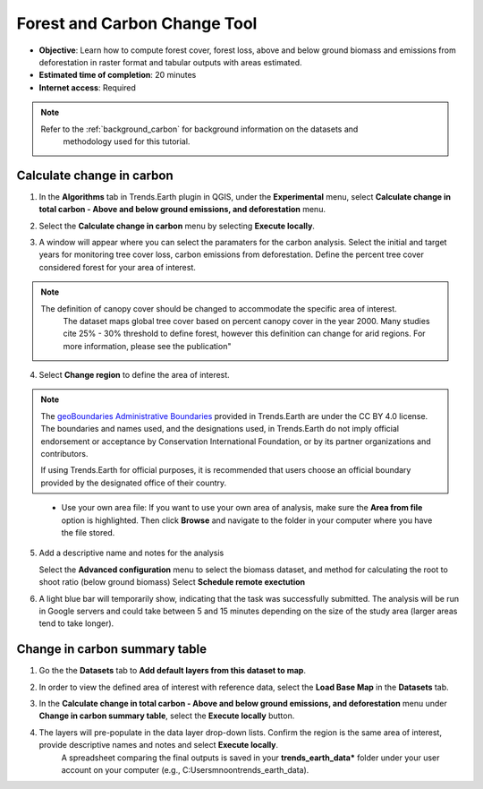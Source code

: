 .. _tut_forest_carbon:

Forest and Carbon Change Tool
=============================

- **Objective**: Learn how to compute forest cover, forest loss, above and below ground biomass and emissions from deforestation in raster format and tabular outputs with areas estimated.

- **Estimated time of completion**: 20 minutes

- **Internet access**: Required

.. note::
    Refer to the :ref:`background_carbon` for background information on the datasets and 
	methodology used for this tutorial.

.. _compute_forest_data:

Calculate change in carbon
--------------------------------------------   
   
1. In the **Algorithms** tab in Trends.Earth plugin in QGIS, under the **Experimental** menu, select 
   **Calculate change in total carbon - Above and below ground emissions, and deforestation** menu.

.. image:: /static/common/te_experimental_carbon_change_menu.png
   :align: center   

2. Select the **Calculate change in carbon** menu by selecting **Execute locally**.

.. image:: /static/common/execute-remotely.png
   :align: center
   
3. A window will appear where you can select the paramaters for the carbon analysis.
   Select the initial and target years for monitoring tree cover loss, carbon emissions from deforestation.
   Define the percent tree cover considered forest for your area of interest.
   
.. note::
    The definition of canopy cover should be changed to accommodate the specific area of interest. 
	The dataset maps global tree cover based on percent canopy cover in the year 2000.
	Many studies cite 25% - 30% threshold to define forest, however this definition can change
	for arid regions. For more information, please see the publication"

.. _Quantification of global gross forest cover: https://www.pnas.org/doi/10.1073/pnas.0912668107
 
4. Select **Change region** to define the area of interest.

.. image:: /static/common/change-region.png
   :align: center

.. note::
    The `geoBoundaries Administrative Boundaries`_ provided in Trends.Earth 
    are under the CC BY 4.0 license. The boundaries and names used, and the 
    designations used, in Trends.Earth do not imply official endorsement or 
    acceptance by Conservation International Foundation, or by its partner 
    organizations and contributors.

    If using Trends.Earth for official purposes, it is recommended that users 
    choose an official boundary provided by the designated office of their 
    country.

.. _geoBoundaries Administrative Boundaries: https://www.geoboundaries.org

.. _CC BY 4.0: https://creativecommons.org/licenses/by/4.0/


 - Use your own area file: If you want to use your own area of analysis, make sure the **Area from file** option is highlighted. Then click **Browse** and navigate to the folder in your computer where you have the file stored. 

5. Add a descriptive name and notes for the analysis
   
   Select the **Advanced configuration** menu to select the biomass dataset, and method for calculating the root to shoot ratio (below ground biomass)
   Select **Schedule remote exectution**

.. image:: /static/training/t13/carbon_change.png
   :align: center

6. A light blue bar will temporarily show, indicating that the task was successfully submitted. The analysis will be run in Google servers and could take between 5 and 15 minutes depending on the size of the study area (larger areas tend to take longer).

Change in carbon summary table
-------------------------------------  

1. Go the the **Datasets** tab to **Add default layers from this dataset to map**.

.. image:: /static/training/t11/dataset_tab.png
   :align: center
   
2. In order to view the defined area of interest with reference data, select the **Load Base Map** in the **Datasets** tab.

.. image:: /static/training/t13/add_basemap.png
   :align: center
   
.. image:: /static/training/t13/carbon_change_biomass.png
   :align: center
   
.. image:: /static/training/t13/carbon_change_forest_loss.png
   :align: center

3. In the **Calculate change in total carbon - Above and below ground emissions, and deforestation** menu under **Change in carbon summary table**, select the **Execute locally** button.
   
.. image:: /static/training/t13/carbon_change_step2.png
   :align: center 

4. The layers will pre-populate in the data layer drop-down lists. Confirm the region is the same area of interest, provide descriptive names and notes and select **Execute locally**.
    A spreadsheet comparing the final outputs is saved in your **trends_earth_data*** folder under your user account on your computer (e.g., C:\Users\mnoon\trends_earth_data).

.. image:: /static/training/t13/carbon_change_results_1.png
   :align: center

.. image:: /static/training/t13/carbon_change_results_2.png
   :align: center
   
   
